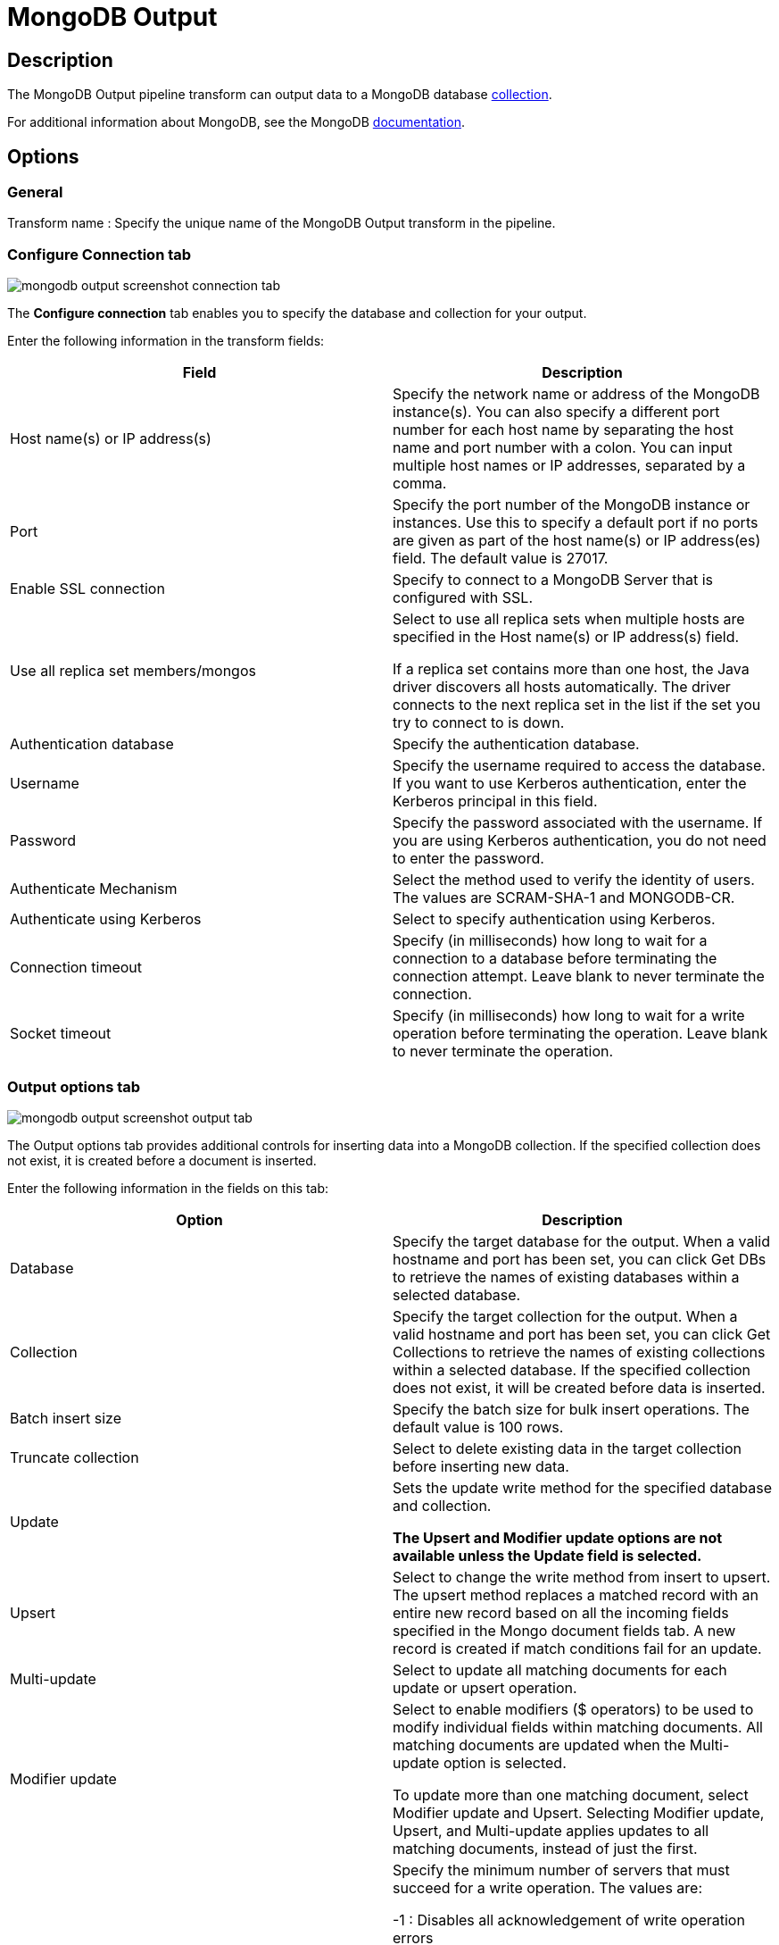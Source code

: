 ////
Licensed to the Apache Software Foundation (ASF) under one
or more contributor license agreements.  See the NOTICE file
distributed with this work for additional information
regarding copyright ownership.  The ASF licenses this file
to you under the Apache License, Version 2.0 (the
"License"); you may not use this file except in compliance
with the License.  You may obtain a copy of the License at
  http://www.apache.org/licenses/LICENSE-2.0
Unless required by applicable law or agreed to in writing,
software distributed under the License is distributed on an
"AS IS" BASIS, WITHOUT WARRANTIES OR CONDITIONS OF ANY
KIND, either express or implied.  See the License for the
specific language governing permissions and limitations
under the License.
////
:documentationPath: /pipeline/transforms/
:language: en_US


= MongoDB Output

== Description

The MongoDB Output pipeline transform can output data to a MongoDB database http://docs.mongodb.org/manual/reference/glossary/[collection].

For additional information about MongoDB, see the MongoDB http://www.mongodb.org/[documentation].

== Options

=== General

Transform name : Specify the unique name of the MongoDB Output transform in the pipeline.

=== Configure Connection tab

image::mongodb-output-screenshot-connection-tab.png[]

The *Configure connection* tab enables you to specify the database and collection for your output.

Enter the following information in the transform fields:


|===
|Field|Description

|Host name(s) or IP address(s)
|Specify the network name or address of the MongoDB instance(s). You can also specify a different port number for each host name by separating the host name and port number with a colon. You can input multiple host names or IP addresses, separated by a comma.

|Port
|Specify the port number of the MongoDB instance or instances. Use this to specify a default port if no ports are given as part of the host name(s) or IP address(es) field. The default value is 27017.

|Enable SSL connection
|Specify to connect to a MongoDB Server that is configured with SSL.

|Use all replica set members/mongos
|Select to use all replica sets when multiple hosts are specified in the Host name(s) or IP address(s) field.

If a replica set contains more than one host, the Java driver discovers all hosts automatically. The driver connects to the next replica set in the list if the set you try to connect to is down.

|Authentication database
|Specify the authentication database.

|Username
|Specify the username required to access the database. If you want to use Kerberos authentication, enter the Kerberos principal in this field.

|Password
|Specify the password associated with the username. If you are using Kerberos authentication, you do not need to enter the password.

|Authenticate Mechanism
|Select the method used to verify the identity of users. The values are SCRAM-SHA-1 and MONGODB-CR.

|Authenticate using Kerberos
|Select to specify authentication using Kerberos.

|Connection timeout
|Specify (in milliseconds) how long to wait for a connection to a database before terminating the connection attempt. Leave blank to never terminate the connection.

|Socket timeout
|Specify (in milliseconds) how long to wait for a write operation before terminating the operation. Leave blank to never terminate the operation.

|===

=== Output options tab

image::mongodb-output-screenshot-output-tab.png[]

The Output options tab provides additional controls for inserting data into a MongoDB collection. If the specified collection does not exist, it is created before a document is inserted.

Enter the following information in the fields on this tab:


|===
|Option |Description

|Database
|Specify the target database for the output. When a valid hostname and port has been set, you can click Get DBs to retrieve the names of existing databases within a selected database.

|Collection
|Specify the target collection for the output. When a valid hostname and port has been set, you can click Get Collections to retrieve the names of existing collections within a selected database. If the specified collection does not exist, it will be created before data is inserted.

|Batch insert size
|Specify the batch size for bulk insert operations. The default value is 100 rows.

|Truncate collection
|Select to delete existing data in the target collection before inserting new data.

|Update
|Sets the update write method for the specified database and collection.

*The Upsert and Modifier update options are not available unless the Update field is selected.*

|Upsert
|Select to change the write method from insert to upsert. The upsert method replaces a matched record with an entire new record based on all the incoming fields specified in the Mongo document fields tab. A new record is created if match conditions fail for an update.

|Multi-update
|Select to update all matching documents for each update or upsert operation.

|Modifier update
|Select to enable modifiers ($ operators) to be used to modify individual fields within matching documents. All matching documents are updated when the Multi-update option is selected.

To update more than one matching document, select Modifier update and Upsert. Selecting Modifier update, Upsert, and Multi-update applies updates to all matching documents, instead of just the first.

|Write concern (w option)
|Specify the minimum number of servers that must succeed for a write operation. The values are:

-1 : Disables all acknowledgement of write operation errors

0 (Zero) : Disables basic acknowledgment of write operations, but returns information about socket excepts and networking errors

1 : Acknowledges write operations on the primary node

>1 : Wait for successful write operations to the specified number of slaves, including the primary.

Click *Get custom write concerns* to retrieve custom write concerns that you have stored in the repository.

|w Timeout
|Specify time (in milliseconds) to wait for a response to write operations before terminating the operation. Leave blank to never terminate.

|Journaled writes
|Select to set write operations to wait until the mongod (the primary daemon process for the MongoDB system) acknowledges the write operation and commits the data to the journal.

|Read preference
|Specify which node to read first:

- ```Primary```

- ```Primary preferred```

- ```Secondary```

- ```Secondary preferred```

- ```Nearest```

The default is ```Primary```.
The Read preference is available when Modifier update is selected.

|Number of retries for write operations
|Specify the number of times that a write operation is attempted.

|Delay, in seconds, between retry attempts
|Specify the number of seconds to wait before the next retry.

|===

=== Mongo document fields tab

image::mongodb-output-screenshot-fields-tab.png[]

Use the Mongo document fields tab to define how field values coming into the transform are written to a Mongo document.
The Modifier policy column controls when the execution of a modifier operation affects a particular field.
You can use modifier policies when the data for one Mongo document is split over several incoming Hop rows or
when it is not possible to execute different modifier operations that affect the same field simultaneously.

There are 2 helper buttons you can use:
* *Get fields* :Populates the Name column of the table with the names of the incoming fields.
* *Preview document structure* : Opens a dialog showing the structure that will be written to MongoDB in JSON format.

Enter the following information in the fields on this tab:


|===
|Column |Field Description

|Name
|Names of the incoming fields.

|Mongo document path
|The hierarchical path to fields in a document in dot notation format.

|Use field name
|Whether to use the incoming field name as the final entry in the path. The values are Y (use incoming field names) and N (do not use incoming field names). When set to Y, a preceding period (.) is assumed.

|NULL values
|Specifies whether to insert null values in the database. The values are:

- Insert NULL

- Ignore

|JSON
|Indicates the incoming value is a JSON document.

|Match field for update
|Indicates whether to match a field when performing an upsert operation. The first document in the collection that matches all fields tagged as Y in this column is replaced with the new document constructed with incoming values for all the defined field paths. If a matching document does not exist, then a new document is inserted into the collection.

|Modifier operation
|Specify in-place modifications of existing document fields.

The modifiers are:

- N/A

- ```$set``` : Sets the value of a field.

- ```$inc``` : Sets the value of a field if the field does not exist. If the field exists, increases (or decreases, with a negative value) the value of a field.

- ```$push``` : Sets the value of a field if the field does not exist. If the field exists, appends the value of a field.

- ```$``` : (the positional operator for matching inside of arrays).


|Modifier policy
|Controls when execution of a modifier operation affects a field. The values are:

- ```Insert&Update``` : The operation is executed whether or not a match exists in the collection (default).
The Insert&Update modifier policy (upsert) allows you to specify fields to match when performing an upsert operation.
Upsert only replaces the first matching document.
Modifier upserts can be used to replace certain field values in multiple documents.

- ```Insert``` : The operation is executed on an insert only (when the match conditions fail)

- ```Update``` : The operation is executed when match conditions succeed.

|===

==== Example

Here is an example of how you can define a document structure with an arbitrary hierarchy. Use the following input data and document field definitions to create the example document structure in MongoDB:

===== Input data

[source]
----
first, last, address, age
Bob, Jones ,"13 Bob Street", 34
Fred, Flintstone, "10 Rock Street",50
Zaphod, Beeblebrox, "Beetlejuice 1", 356
Noddy,Puppet,"Noddy Land",5
----

===== Document field definitions


|===
|Name|Mongo document path|Use field name|NULL values|JSON|Match field for update|Modifier operation|Modifier policy

|first
|top1
|Y
|
|N
|N
|N/A
|Insert&Update

|last
|array[O]
|Y
|
|N
|N
|N/A
|Insert&Update

|address
|array[O]
|Y
|
|N
|N
|N/A
|Insert&Update

|age
|array[O]
|Y
|
|N
|N
|N/A
|Insert&Update

|===

====== Document structure

[source]
{
  "top1" : {
    "first" : "<string val>"
   },
  "array" : [ { "last" : "<string val>" , "address" : "<string val>"}],
  "age" : "<integer val>"
}

=== Create/drop indexes tab

image::mongodb-output-screenshot-indexes-tab.png[]

Use the Create/drop indexes tab to create and drop indexes on one or more fields.
Unless unique indexes are being used, MongoDB allows duplicate records to be inserted.
Indexing is performed after all rows have been processed by the transform.

You can use the *Show indexes button* to display a list of existing indexes.

Enter the following information in the fields in this tab:


|===
|Field|Description

|Index fields
|Specify a single index (using one field) or a compound index (using multiple fields). Compound indexes are specified by a comma-separated list of paths. Use dot notation to specify the path to a field to use in the index. An optional direction indicator can be specified: 1 for ascending or -1 for descending.

|Index opp
|Specify whether to create or drop an index.

|Unique
|Specify whether to index only fields with unique values.

|Sparse
|Specify whether to index only documents that have the indexed field.

|===

==== Create/drop indexes example

The following options defines the creation of a compound index of the "first" and "age" fields in ascending order:

|===
|Index fields|Index opp|Unique|Sparse

|top1.first,age
|Create
|N
|N

|===